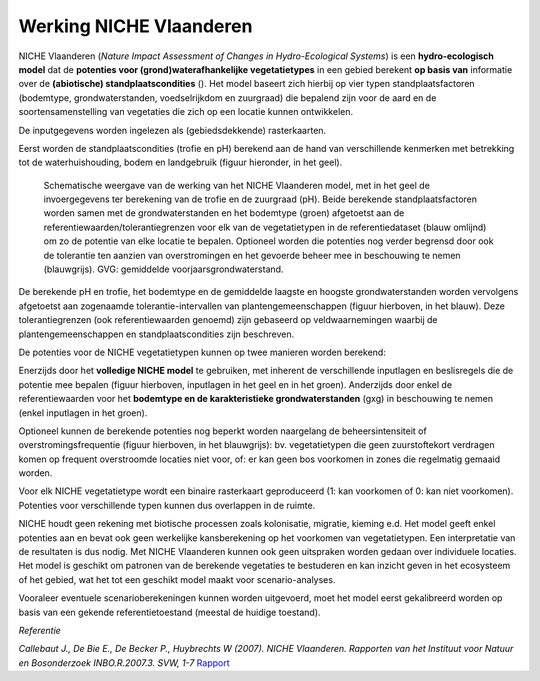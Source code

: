 ###########################
Werking NICHE Vlaanderen
###########################

NICHE Vlaanderen (*Nature Impact Assessment of Changes in Hydro-Ecological Systems*) is een 
**hydro-ecologisch model** dat de **potenties voor (grond)waterafhankelijke vegetatietypes** in een 
gebied berekent **op basis van** informatie over de **(abiotische) standplaatscondities** (). 
Het model baseert zich hierbij op vier typen standplaatsfactoren (bodemtype, grondwaterstanden, 
voedselrijkdom en zuurgraad) die bepalend zijn voor de aard en de soortensamenstelling van 
vegetaties die zich op een locatie kunnen ontwikkelen.

De inputgegevens worden ingelezen als (gebiedsdekkende) rasterkaarten.

Eerst worden de standplaatscondities (trofie en pH) berekend aan de hand van verschillende 
kenmerken met betrekking tot de waterhuishouding, bodem en landgebruik (figuur hieronder, in het geel). 

.. figure:: _static/png/niche_principle.png
   :scale: 100%
	 
   Schematische weergave van de werking van het NICHE Vlaanderen model, met in het geel de invoergegevens ter berekening van de trofie en de zuurgraad (pH). Beide berekende standplaatsfactoren worden samen met de grondwaterstanden en het bodemtype (groen) afgetoetst aan de referentiewaarden/tolerantiegrenzen voor elk van de vegetatietypen in de referentiedataset (blauw omlijnd) om zo de potentie van elke locatie te bepalen. Optioneel worden die potenties nog verder begrensd door ook de tolerantie ten aanzien van overstromingen en het gevoerde beheer mee in beschouwing te nemen (blauwgrijs). GVG: gemiddelde voorjaarsgrondwaterstand.

De berekende pH en trofie, het bodemtype en de gemiddelde laagste en hoogste grondwaterstanden 
worden vervolgens afgetoetst aan zogenaamde tolerantie-intervallen van plantengemeenschappen 
(figuur hierboven, in het blauw). Deze tolerantiegrenzen (ook referentiewaarden genoemd) zijn 
gebaseerd op veldwaarnemingen waarbij de plantengemeenschappen en standplaatscondities zijn beschreven.

De potenties voor de NICHE vegetatietypen kunnen op twee manieren worden berekend: 

Enerzijds door het **volledige NICHE model** te gebruiken, met inherent de verschillende inputlagen en beslisregels 
die de potentie mee bepalen (figuur hierboven, inputlagen in het geel en in het groen). Anderzijds door enkel 
de referentiewaarden voor het **bodemtype en de karakteristieke grondwaterstanden** (gxg) in beschouwing te nemen (enkel inputlagen in het groen).

Optioneel kunnen de berekende potenties nog beperkt worden naargelang de beheersintensiteit 
of overstromingsfrequentie (figuur hierboven, in het blauwgrijs): bv. vegetatietypen die geen zuurstoftekort verdragen komen  
op frequent overstroomde locaties niet voor, of: er kan geen bos voorkomen in zones die regelmatig gemaaid worden.

Voor elk NICHE vegetatietype wordt een binaire rasterkaart geproduceerd (1: kan voorkomen of 0: kan niet voorkomen). 
Potenties voor verschillende typen kunnen dus overlappen in de ruimte.

NICHE houdt geen rekening met biotische processen zoals kolonisatie, migratie, kieming e.d. Het model geeft enkel potenties 
aan en bevat ook geen werkelijke kansberekening op het voorkomen van vegetatietypen. Een interpretatie van de resultaten is dus nodig. 
Met NICHE Vlaanderen kunnen ook geen uitspraken worden gedaan over individuele locaties. Het model is geschikt om patronen van de berekende 
vegetaties te bestuderen en kan inzicht geven in het ecosysteem of het gebied, wat het tot een geschikt model maakt voor scenario-analyses. 

Vooraleer eventuele scenarioberekeningen kunnen worden uitgevoerd, moet het model eerst gekalibreerd worden op basis van een gekende 
referentietoestand (meestal de huidige toestand). 

*Referentie*

*Callebaut J., De Bie E., De Becker P., Huybrechts W (2007). NICHE Vlaanderen. Rapporten van het Instituut voor Natuur en Bosonderzoek INBO.R.2007.3. SVW, 1-7*
`Rapport <https://pureportal.inbo.be/portal/files/5370206/Callebaut_etal_2007_NicheVlaanderen.pdf>`_




